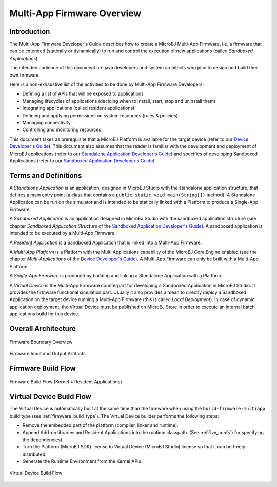 Multi-App Firmware Overview
===========================

Introduction
------------

The Multi-App Firmware Developer's Guide describes how to create a
MicroEJ Multi-App Firmware, i.e. a firmware that can be extended
(statically or dynamically) to run and control the execution of new
applications (called *Sandboxed Applications*).

The intended audience of this document are java developers and system
architects who plan to design and build their own firmware.

Here is a non-exhaustive list of the activities to be done by Multi-App
Firmware Developers:

-  Defining a list of APIs that will be exposed to applications

-  Managing lifecycles of applications (deciding when to install, start,
   stop and uninstall them)

-  Integrating applications (called resident applications)

-  Defining and applying permissions on system resources (rules &
   policies)

-  Managing connectivity

-  Controlling and monitoring resources

This document takes as prerequisite that a MicroEJ Platform is available
for the target device (refer to our `Device Developer's
Guide <https://developer.microej.com/packages/devdevguide-4.0-A/TLT-0784-MAN-DeviceDevGuide.pdf>`_).
This document also assumes that the reader is familiar with the
development and deployment of MicroEJ applications (refer to our
`Standalone Application Developer's
Guide <https://developer.microej.com/packages/appdevguide-stand-4.1-B/TLT-0793-DGI-StandaloneApplicationDeveloperGuide-MicroEJ_4.1-B.pdf>`_)
and specifics of developing Sandboxed Applications (refer to our
`Sandboxed Application Developer's
Guide <https://developer.microej.com/packages/appdevguide-sand-4.0-C/TLT-0788-DGI-SandboxedApplicationDeveloperGuide-MicroEJ_4.0-C.pdf>`_).

Terms and Definitions
---------------------

A *Standalone Application* is an application, designed in MicroEJ Studio
with the standalone application structure, that defines a main entry
point (a class that contains a ``public static void main(String[])``
method). A Standalone Application can be run on the simulator and is
intended to be statically linked with a Platform to produce a Single-App
Firmware.

A *Sandboxed Application* is an application designed in MicroEJ Studio
with the sandboxed application structure (see chapter *Sandboxed
Application Structure* of the `Sandboxed Application Developer's
Guide <https://developer.microej.com/packages/appdevguide-sand-4.0-C/TLT-0788-DGI-SandboxedApplicationDeveloperGuide-MicroEJ_4.0-C.pdf>`_).
A sandboxed application is intended to be executed by a Multi-App
Firmware.

A *Resident Application* is a Sandboxed Application that is linked into
a Multi-App Firmware.

A *Multi-App Platform* is a Platform with the Multi Applications
capability of the MicroEJ Core Engine enabled (see the chapter
*Multi-Applications* of the `Device Developer's
Guide <https://developer.microej.com/packages/devdevguide-4.0-A/TLT-0784-MAN-DeviceDevGuide.pdf>`_).
A Multi-App Firmware can only be built with a Multi-App Platform.

A *Single-App Firmware* is produced by building and linking a Standalone
Application with a Platform.

A *Virtual Device* is the Multi-App Firmware counterpart for developing
a Sandboxed Application in MicroEJ Studio. It provides the firmware
functional simulation part. Usually it also provides a mean to directly
deploy a Sandboxed Application on the target device running a Multi-App
Firmware (this is called *Local Deployment*). In case of dynamic
application deployment, the Virtual Device must be published on MicroEJ
Store in order to execute an internal batch applications build for this
device.

Overall Architecture
--------------------

.. _fw_stack_overwiew:
.. figure:: png/overview.png
   :alt: Firmware Boundary Overview
   :align: center

   Firmware Boundary Overview

.. _in_out_artifacts:
.. figure:: png/inputs_outputs.png
   :alt: Firmware Input and Output Artifacts
   :align: center

   Firmware Input and Output Artifacts

Firmware Build Flow
-------------------

.. _build_flow_generic:
.. figure:: png/build_flow_generic.png
   :alt: Firmware Build Flow (Kernel + Resident Applications)
   :align: center
   :height: 750px

   Firmware Build Flow (Kernel + Resident Applications)

Virtual Device Build Flow
-------------------------

The Virtual Device is automatically built at the same time than the
firmware when using the ``build-firmware-multiapp`` build type (see
:ref:`firmware_build_type`). The Virtual Device builder performs the
following steps:

-  Remove the embedded part of the platform (compiler, linker and
   runtime).

-  Append Add-on libraries and Resident Applications into the runtime
   classpath. (See :ref:`ivy_confs`) for specifying the
   dependencies).

-  Turn the Platform (MicroEJ SDK) license to Virtual Device (MicroEJ
   Studio) license so that it can be freely distributed.

-  Generate the Runtime Environment from the Kernel APIs.

.. figure:: png/build_flow_virtual_device.png
   :alt: Virtual Device Build Flow
   :align: center

   Virtual Device Build Flow

..
   | Copyright 2008-2020, MicroEJ Corp. Content in this space is free 
   for read and redistribute. Except if otherwise stated, modification 
   is subject to MicroEJ Corp prior approval.
   | MicroEJ is a trademark of MicroEJ Corp. All other trademarks and 
   copyrights are the property of their respective owners.
